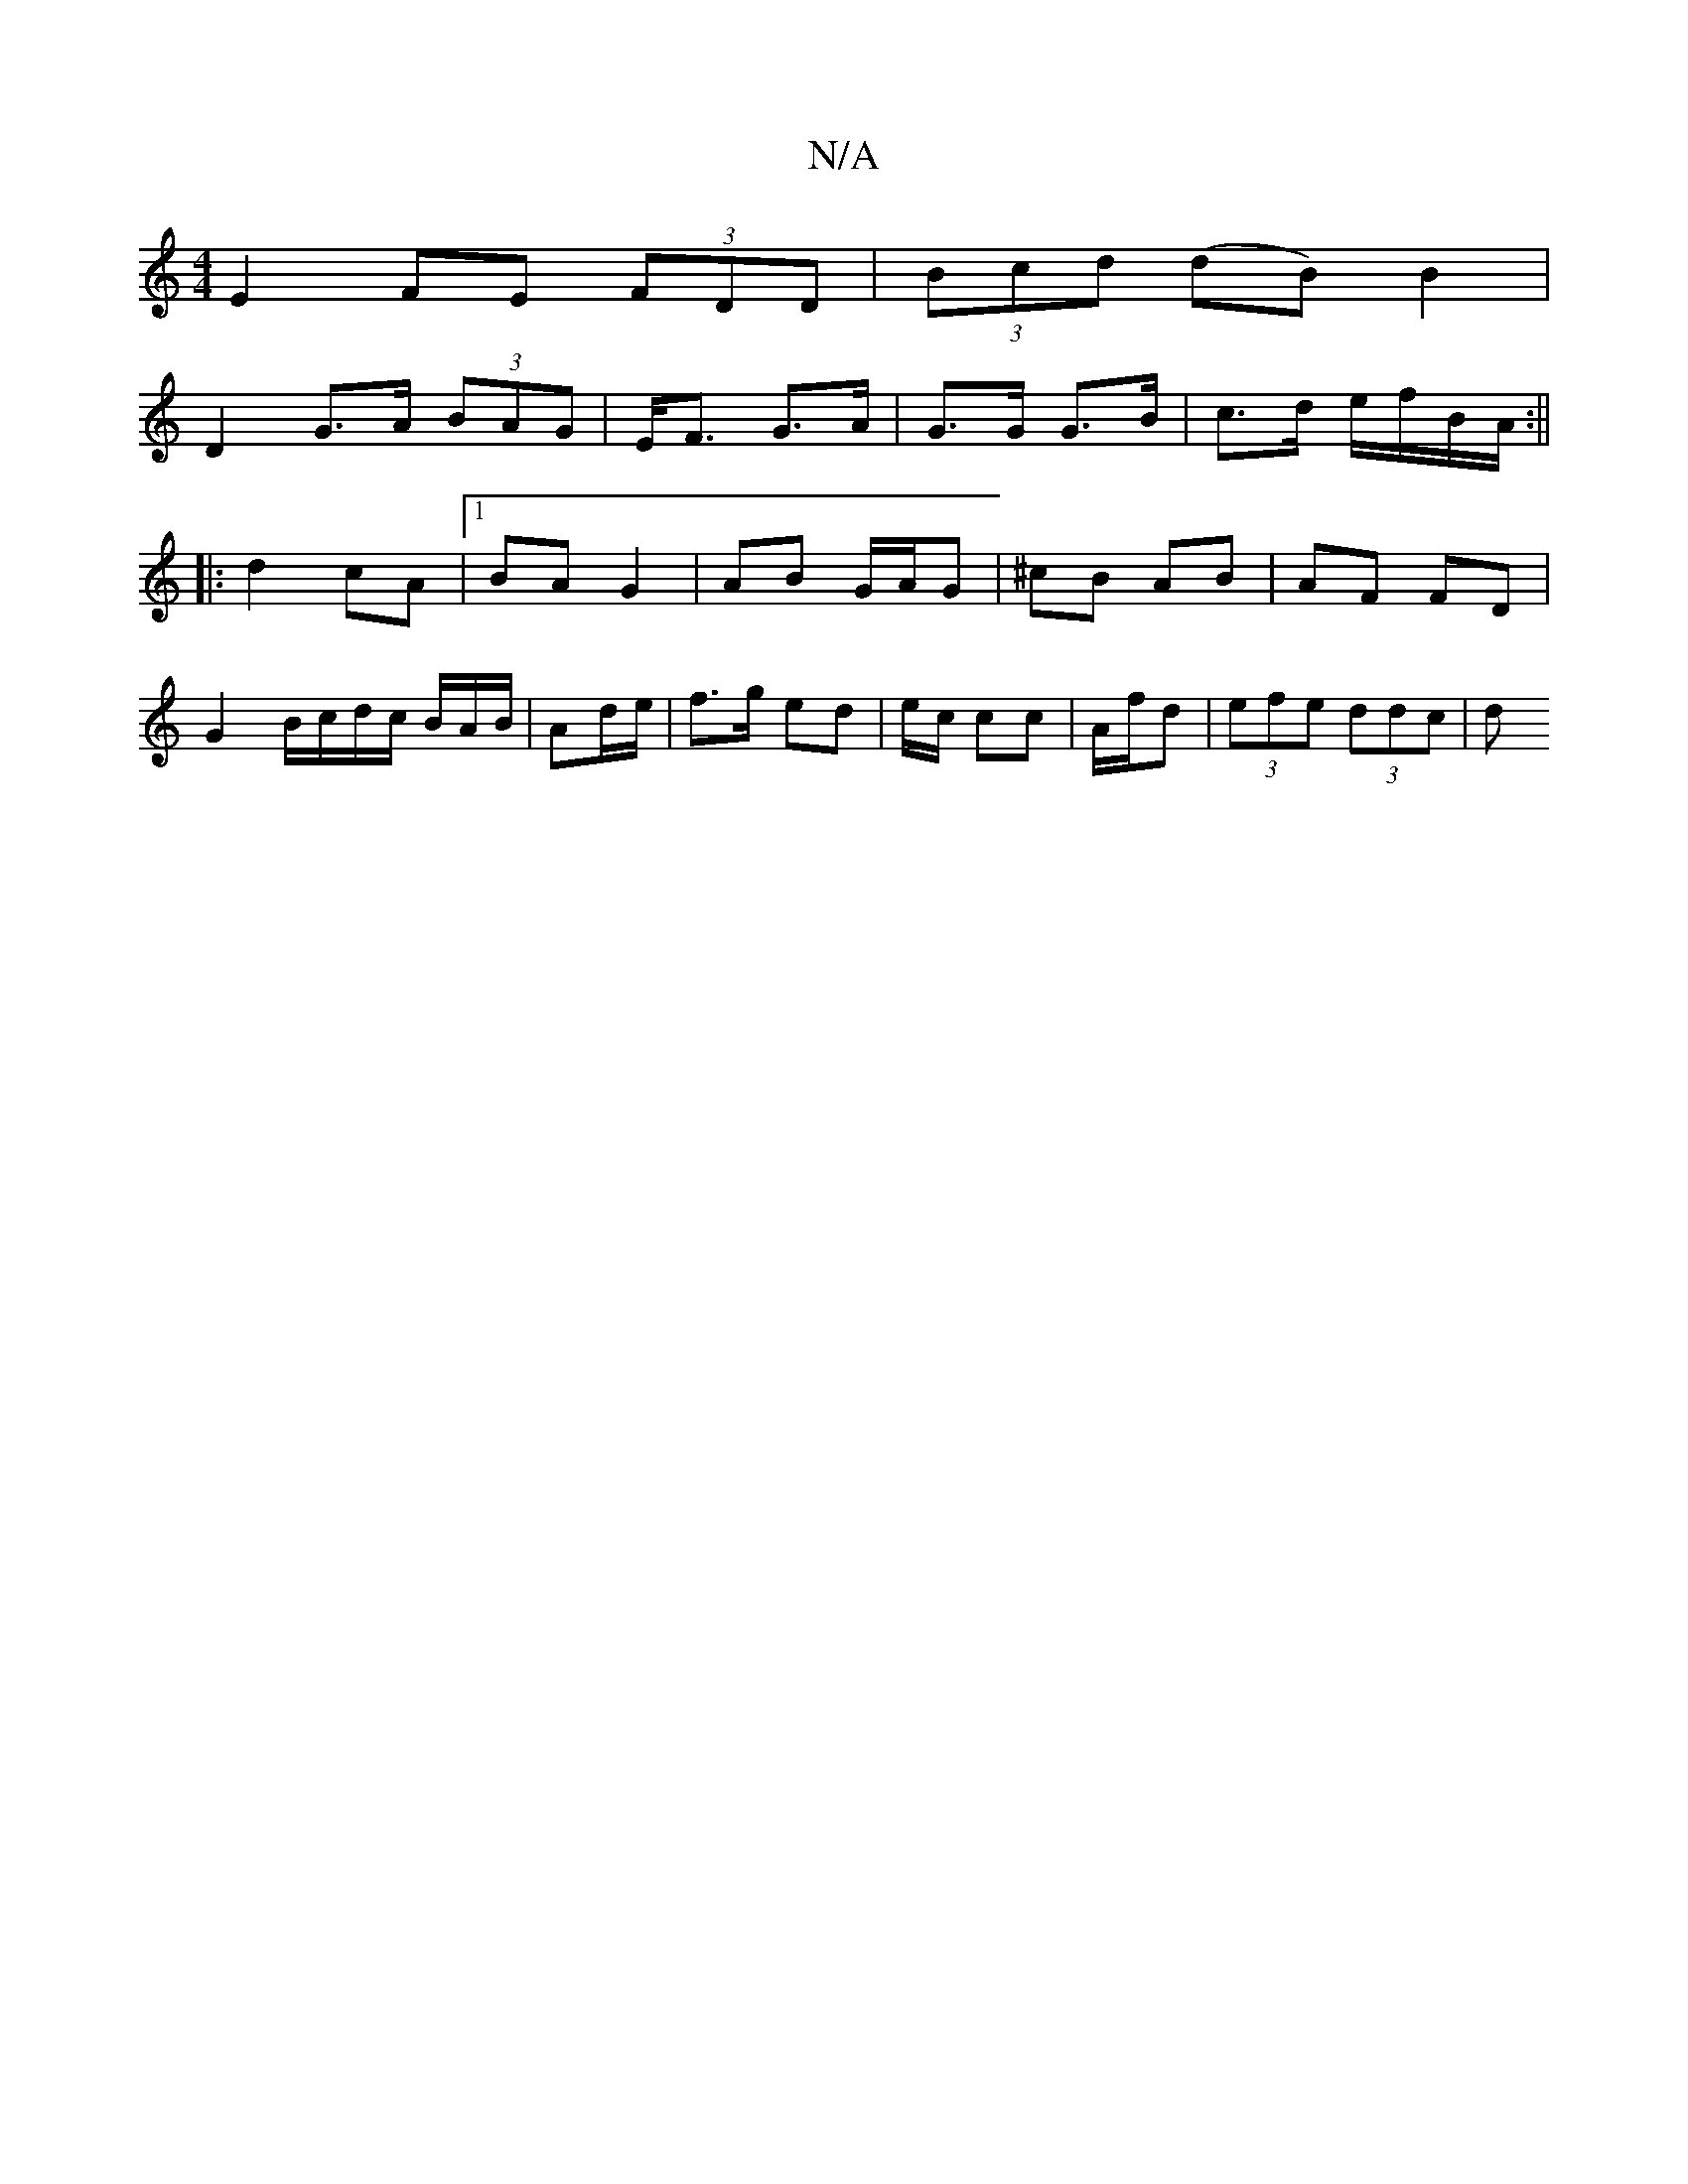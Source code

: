X:1
T:N/A
M:4/4
R:N/A
K:Cmajor
E2 FE (3FDD | (3Bcd (dB) B2 |
D2 G>A (3BAG|E<F G>A | G>G G>B | c>d e/f/B/A/ :||
|: d2 cA |1 BA G2 | AB G/A/G | ^cB AB | AF FD | G2 B/c/d/c/ B/A/B/|Ad/e/ | f>g ed | e/2c/2 cc | A/f/d |(3efe (3ddc | (3d